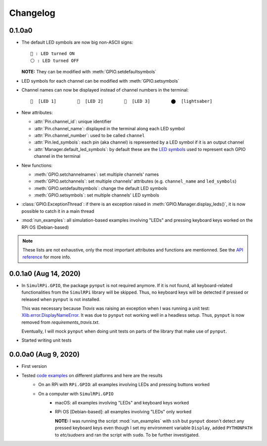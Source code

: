 =========
Changelog
=========
0.1.0a0
=======
.. _default-led-symbols-label:

* The default LED symbols are now big non-ASCII signs::

   🛑 : LED turned ON
   ⚪ : LED turned OFF

  **NOTE:** They can be modified with :meth:`GPIO.setdefaultsymbols`

* LED symbols for each channel can be modified with :meth:`GPIO.setsymbols`
* Channel names can now be displayed instead of channel numbers in the terminal::

   🛑  [LED 1]        🛑  [LED 2]        🛑  [LED 3]        ⬤  [lightsaber]
* New attributes:

  * :attr:`Pin.channel_id`: unique identifier
  * :attr:`Pin.channel_name`: displayed in the terminal along each LED symbol
  * :attr:`Pin.channel_number`: used to be called ``channel``
  * :attr:`Pin.led_symbols`: each pin (aka channel) is represented by a LED
    symbol if it is an output channel
  * :attr:`Manager.default_led_symbols`: by default these are the
    `LED symbols`_ used to represent each GPIO channel in the terminal

* New functions:

  * :meth:`GPIO.setchannelnames`: set multiple channels' names
  * :meth:`GPIO.setchannels`: set multiple channels' attributes (e.g.
    ``channel_name`` and ``led_symbols``)
  * :meth:`GPIO.setdefaultsymbols`: change the default LED symbols
  * :meth:`GPIO.setsymbols`: set multiple channels' LED symbols

* :class:`GPIO.ExceptionThread`: if there is an exception raised in
  :meth:`GPIO.Manager.display_leds()`, it is now possible to catch it in a main
  thread

* :mod:`run_examples`: all simulation-based examples involving "LEDs" and
  pressing keyboard keys worked on the RPi OS (Debian-based)

.. note::

  These lists are not exhaustive, only the most important attributes and
  functions are mentionned. See the `API reference`_ for more info.

0.0.1a0 (Aug 14, 2020)
======================
* In ``SimulRPi.GPIO``, the package ``pynput`` is not required anymore. If it
  is not found, all keyboard-related functionalities from the ``SimulRPi``
  library will be skipped. Thus, no keyboard keys will be detected if pressed
  or released when ``pynput`` is not installed.

  This was necessary because *Travis* was raising an exception when I was
  running a unit test: `Xlib.error.DisplayNameError`_. It was
  due to ``pynput`` not working well in a headless setup. Thus, ``pynput`` is
  now removed from *requirements_travis.txt*.

  Eventually, I will mock ``pynput`` when doing unit tests on parts of the
  library that make use of ``pynput``.

* Started writing unit tests

0.0.0a0 (Aug 9, 2020)
=====================
* First version

* Tested `code examples`_ on different platforms and here are the results
   * On an RPi with ``RPi.GPIO``: all examples involving LEDs and pressing
     buttons worked
   * On a computer with ``SimulRPi.GPIO``
      * macOS: all examples involving "LEDs" and keyboard keys worked
      * RPi OS [Debian-based]: all examples involving "LEDs" only worked

        **NOTE:** I was running the script :mod:`run_examples`
        with ``ssh`` but ``pynput`` doesn't detect any pressed keyboard keys
        even though I set my environment variable ``Display``, added
        ``PYTHONPATH`` to *etc/sudoers* and ran the script with ``sudo``. To be
        further investigated.

.. URLs

.. 1. External links
.. _Xlib.error.DisplayNameError: https://travis-ci.org/github/raul23/SimulRPi/builds/716458786#L235

.. 2. Internal links
.. _code examples: README_docs.html#examples-label
.. _LED symbols: #default-led-symbols-label
.. _API reference: api_reference.html
